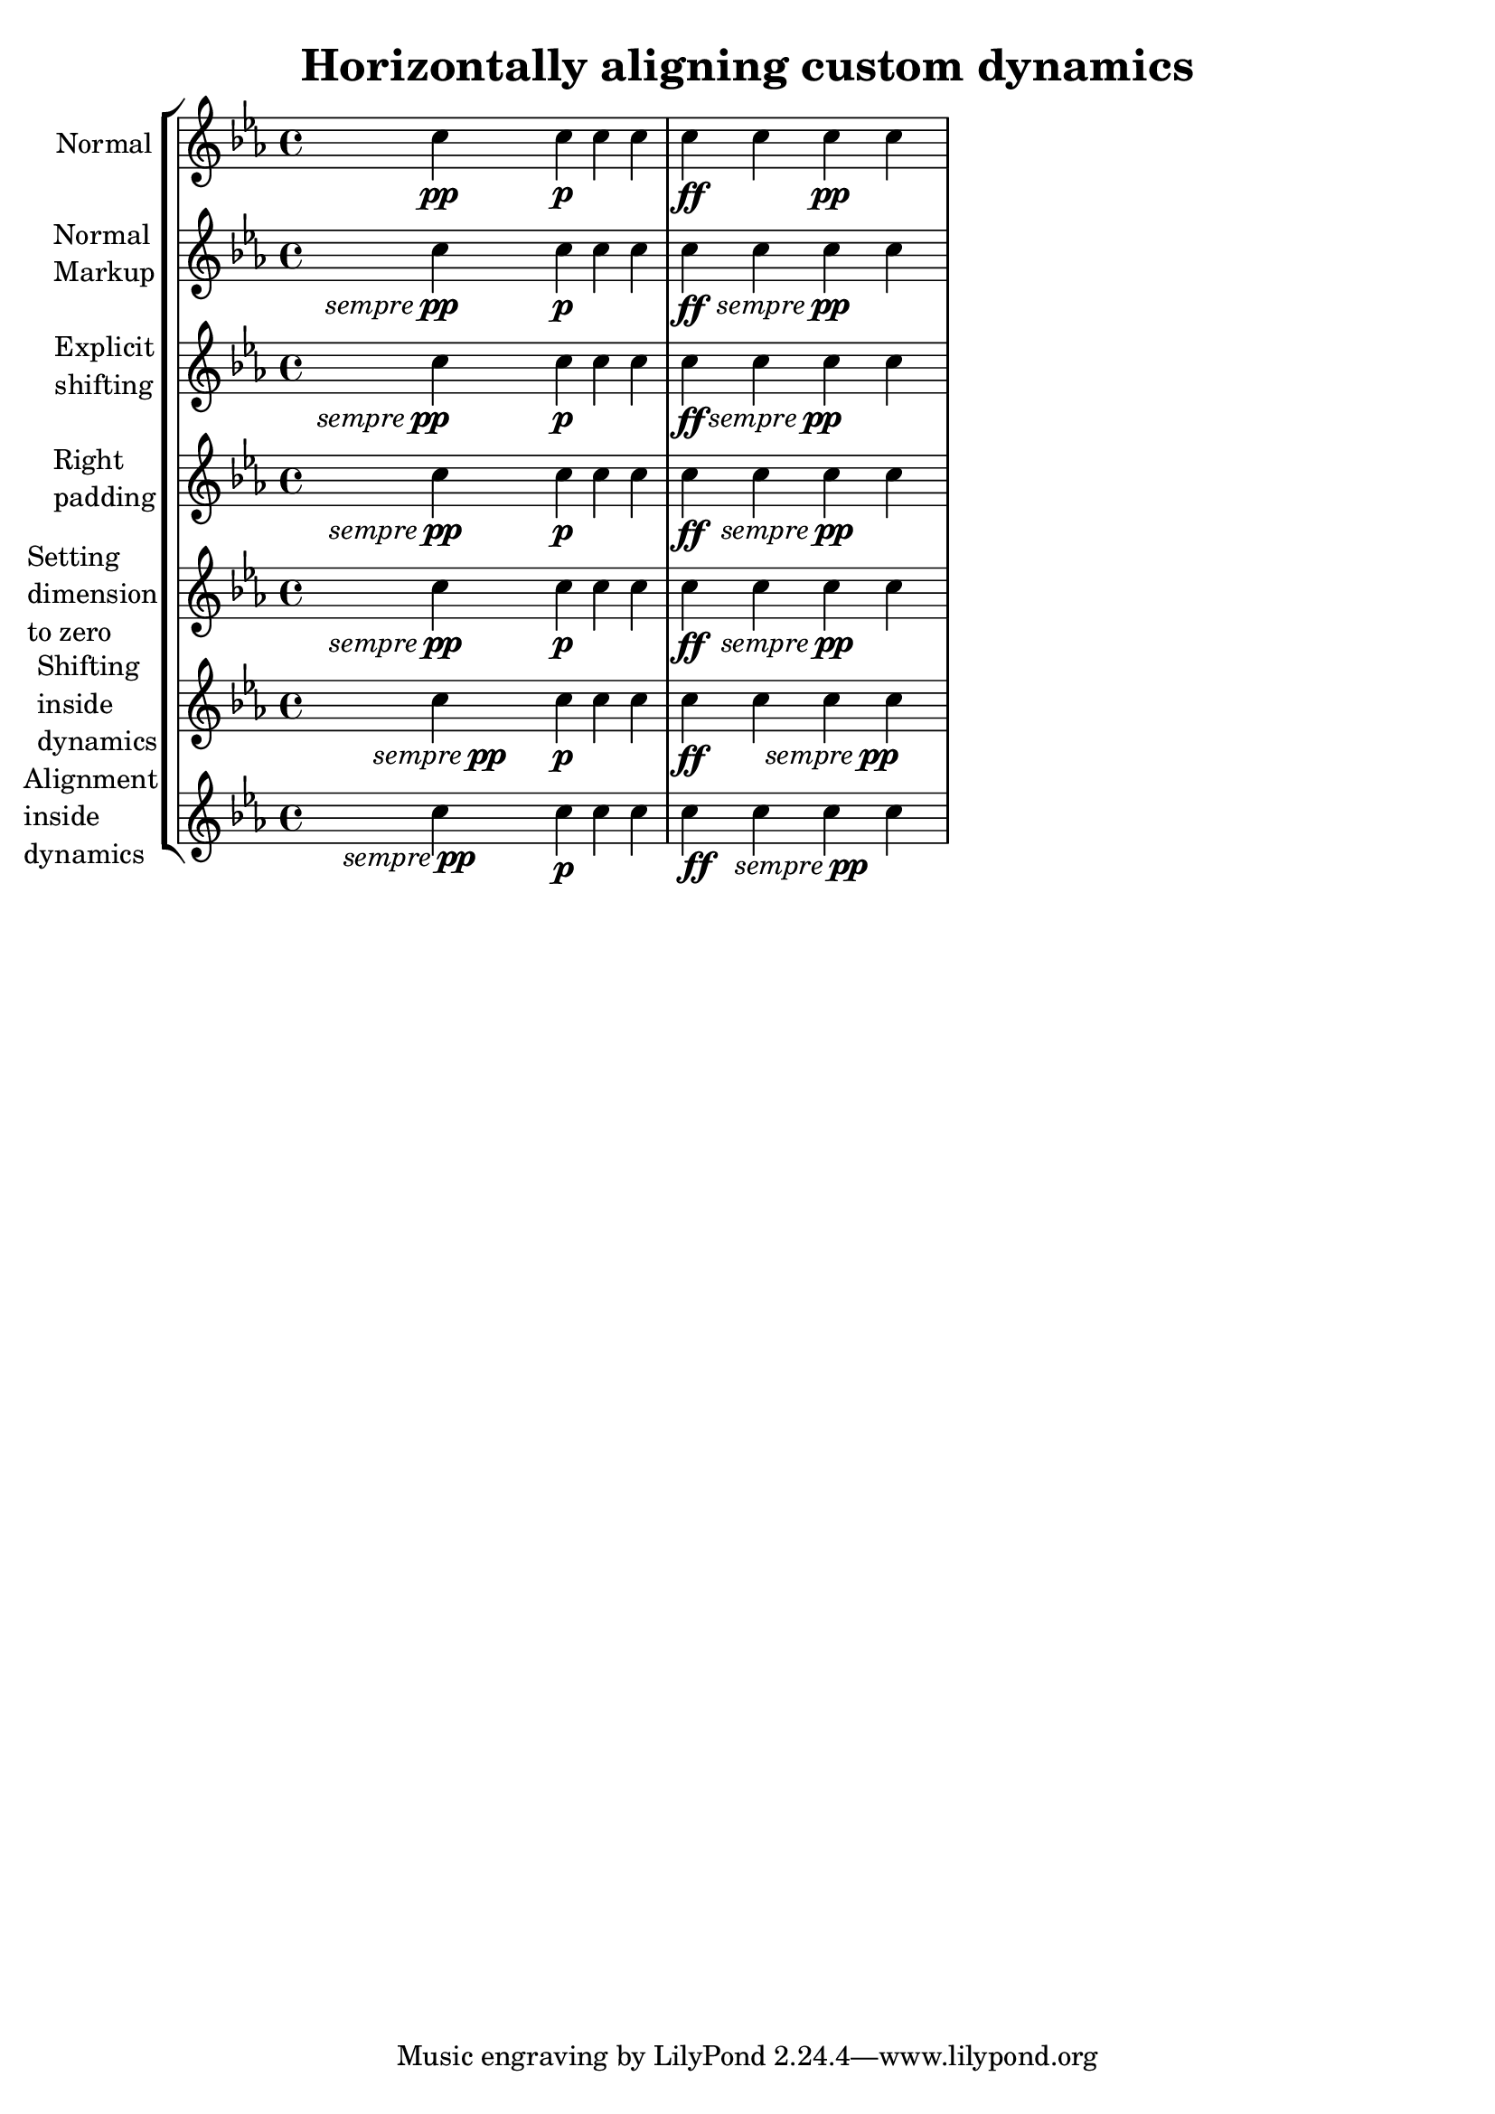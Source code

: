 %% Do not edit this file; it is auto-generated from LSR http://lsr.dsi.unimi.it
%% This file is in the public domain.
\version "2.11.62"

\header {
  lsrtags = "expressive-marks, tweaks-and-overrides"

  texidoc = "
Some dynamic expressions involve additional text, like \"sempre pp\".
Since lilypond aligns all dynamics centered on the note, the \\pp would
be displayed way after the note it applies to.

To correctly align the \"sempre \\pp\" horizontally, so that it is
aligned as if it were only the \\pp, there are several approaches:

* Simply use @code{\\once\\override DynamicText #'X-offset = #-9.2}
before the note with the dynamics to manually shift it to the correct
position. Drawback: This has to be done manually each time you use that
dynamic markup... * Add some padding (@code{#:hspace 7.1}) into the
definition of your custom dynamic mark, so that after lilypond
center-aligns it, it is already correctly aligned. Drawback: The
padding really takes up that space and does not allow any other markup
or dynamics to be shown in that position.

* Shift the dynamic script @code{\\once\\override ... #'X-offset = ..}.
Drawback: @code{\\once\\override} is needed for every invocation!

* Set the dimensions of the additional text to 0 (using
@code{#:with-dimensions '(0 . 0) '(0 . 0)}). Drawback: To lilypond
\"sempre\" has no extent, so it might put other stuff there and create
collisions (which are not detected by the collision dection!). Also,
there seems to be some spacing, so it's not exactly the same alignment
as without the additional text

* Add an explicit shifting directly inside the scheme function for the
dynamic-script.

* Set an explicit alignment inside the dynamic-script. By default, this
won't have any effect, only if one sets X-offset! Drawback: One needs
to set @code{DynamicText #'X-offset}, which will apply to all dynamic
texts! Also, it is aligned at the right edge of the additional text,
not at the center of pp.




"
  doctitle = "Horizontally aligning custom dynamics (e.g. \"sempre pp\", \"piu f\", \"subito p\")"
} % begin verbatim

\header { title = "Horizontally aligning custom dynamics" }
\layout { ragged-right = ##t }

% Solution 1: Using a simple markup with a particular halign value
% Drawback: It's a markup, not a dynamic command, so \dynamicDown etc. will have no effect
semppMarkup = \markup { \halign #1.4 \italic "sempre" \dynamic "pp" }

% Solution 2: Using a dynamic script and shifting with \once\override ... #'X-offset = ..
% Drawback: \once\override needed for every invocation
semppK = #(make-dynamic-script (markup #:line( #:normal-text #:italic "sempre" #:dynamic "pp")))

% Solution 3: Padding the dynamic script so the center-alignment puts it to the correct position
% Drawback: the padding really reserves the space, nothing else can be there
semppT = #(
  make-dynamic-script (
    markup #:line (
      #:normal-text #:italic "sempre" #:dynamic "pp" #:hspace 7.1
    )
  )
)

% Solution 4: Dynamic, setting the dimensions of the additional text to 0
% Drawback: To lilypond "sempre" has no extent, so it might put other stuff there => collisions
% Drawback: Also, there seems to be some spacing, so it's not exactly the 
%           same alignment as without the additional text
semppM = #(make-dynamic-script (markup #:line( #:with-dimensions '(0 . 0) '(0 . 0) #:right-align #:normal-text #:italic "sempre" #:dynamic "pp")))

% Solution 5: Dynamic with explicit shifting inside the scheme function
semppG = #(make-dynamic-script
  (markup
    #:hspace 0 #:translate (cons -18.85 0 )
    #:line( #:normal-text #:italic "sempre" #:dynamic "pp"))
)

% Solution 6: Dynamic with explicit alignment. This has only effect, if one sets X-offset!
% Drawback: One needs to set DynamicText #'X-offset!
% Drawback: Aligned at the right edge of the additional text, not at the center of pp
semppMII = #(make-dynamic-script (markup #:line(#:right-align #:normal-text #:italic "sempre" #:dynamic "pp")))


\context StaffGroup <<
  \context Staff="s" << \set Staff.instrumentName = "Normal"
       \relative c'' { \key es \major c4\pp c\p c c | c\ff c c\pp c } 
  >>
  \context Staff="sMarkup" << \set Staff.instrumentName = \markup\column{"Normal" "Markup"}
       \relative c'' { \key es \major c4-\semppMarkup c\p c c | c\ff c c-\semppMarkup c} 
  >>
  \context Staff="sK" << \set Staff.instrumentName = \markup\column{"Explicit" "shifting"}
       \relative c'' { \key es \major 
           \once \override DynamicText #'X-offset = #-9.2 c4\semppK c\p c c | 
           c\ff c \once \override DynamicText #'X-offset = #-9.2  c\semppK c } 
  >>
  \context Staff="sT" << \set Staff.instrumentName = \markup\column{"Right" "padding"}
       \relative c'' { \key es \major c4\semppT c\p c c | c\ff c c\semppT c } 
  >>
  \context Staff="sM" << \set Staff.instrumentName = \markup\column{"Setting" "dimension" "to zero"}
       \relative c'' { \key es \major c4\semppM c\p c c | c\ff c c\semppM c } 
  >>
  \context Staff="sG" << \set Staff.instrumentName = \markup\column{"Shifting" "inside" "dynamics"}
       \relative c'' { \key es \major c4\semppG c\p c c | c\ff c c\semppG c} 
  >>
  \context Staff="sMII" << \set Staff.instrumentName = \markup\column{"Alignment" "inside" "dynamics"}
    \relative c'' { \key es \major 
      \override DynamicText #'X-offset = #0  % Setting to ##f (false) gives the same resul
      c4\semppMII c\p c c | c\ff c c\semppMII c } 
    >>
>>

